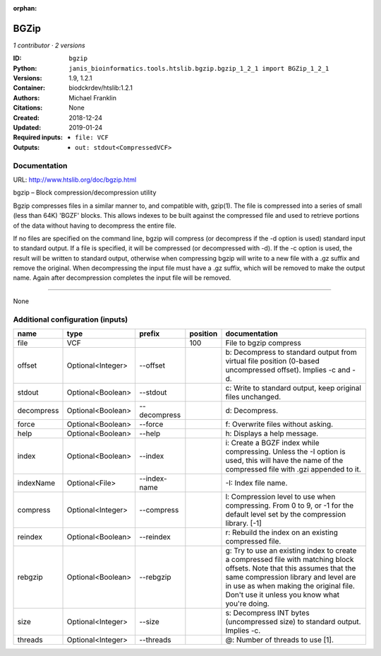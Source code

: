 :orphan:

BGZip
=============

*1 contributor · 2 versions*

:ID: ``bgzip``
:Python: ``janis_bioinformatics.tools.htslib.bgzip.bgzip_1_2_1 import BGZip_1_2_1``
:Versions: 1.9, 1.2.1
:Container: biodckrdev/htslib:1.2.1
:Authors: Michael Franklin
:Citations: None
:Created: 2018-12-24
:Updated: 2019-01-24
:Required inputs:
   - ``file: VCF``
:Outputs: 
   - ``out: stdout<CompressedVCF>``

Documentation
-------------

URL: `http://www.htslib.org/doc/bgzip.html <http://www.htslib.org/doc/bgzip.html>`_

bgzip – Block compression/decompression utility

Bgzip compresses files in a similar manner to, and compatible with, gzip(1). The file is compressed 
into a series of small (less than 64K) 'BGZF' blocks. This allows indexes to be built against the 
compressed file and used to retrieve portions of the data without having to decompress the entire file.

If no files are specified on the command line, bgzip will compress (or decompress if the -d option is used) 
standard input to standard output. If a file is specified, it will be compressed (or decompressed with -d). 
If the -c option is used, the result will be written to standard output, otherwise when compressing bgzip 
will write to a new file with a .gz suffix and remove the original. When decompressing the input file must 
have a .gz suffix, which will be removed to make the output name. 
Again after decompression completes the input file will be removed.

------

None

Additional configuration (inputs)
---------------------------------

==========  =================  ============  ==========  ========================================================================================================================================================================================================================================================
name        type               prefix          position  documentation
==========  =================  ============  ==========  ========================================================================================================================================================================================================================================================
file        VCF                                     100  File to bgzip compress
offset      Optional<Integer>  --offset                  b: Decompress to standard output from virtual file position (0-based uncompressed offset). Implies -c and -d.
stdout      Optional<Boolean>  --stdout                  c: Write to standard output, keep original files unchanged.
decompress  Optional<Boolean>  --decompress              d: Decompress.
force       Optional<Boolean>  --force                   f: Overwrite files without asking.
help        Optional<Boolean>  --help                    h: Displays a help message.
index       Optional<Boolean>  --index                   i: Create a BGZF index while compressing. Unless the -I option is used, this will have the name of the compressed file with .gzi appended to it.
indexName   Optional<File>     --index-name              -I: Index file name.
compress    Optional<Integer>  --compress                l: Compression level to use when compressing. From 0 to 9, or -1 for the default level set by the compression library. [-1]
reindex     Optional<Boolean>  --reindex                 r: Rebuild the index on an existing compressed file.
rebgzip     Optional<Boolean>  --rebgzip                 g: Try to use an existing index to create a compressed file with matching block offsets. Note that this assumes that the same compression library and level are in use as when making the original file. Don't use it unless you know what you're doing.
size        Optional<Integer>  --size                    s: Decompress INT bytes (uncompressed size) to standard output. Implies -c.
threads     Optional<Integer>  --threads                 @: Number of threads to use [1].
==========  =================  ============  ==========  ========================================================================================================================================================================================================================================================

